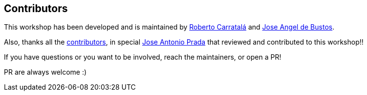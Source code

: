 == Contributors

This workshop has been developed and is maintained by https://github.com/rcarrata[Roberto Carratalá] and https://github.com/jadebustos[Jose Angel de Bustos].

Also, thanks all the https://github.com/redhat-scholars/acs-workshop/graphs/contributors[contributors], in special https://github.com/josgonza-rh[Jose Antonio Prada] that reviewed and contributed to this workshop!!

If you have questions or you want to be involved, reach the maintainers, or open a PR!

PR are always welcome :)